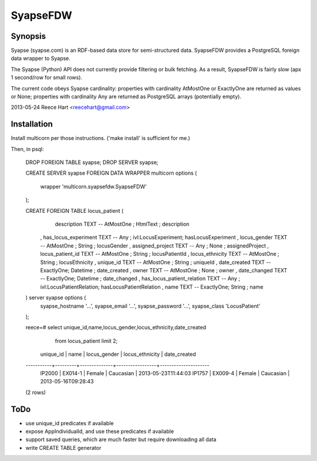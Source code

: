 =========
SyapseFDW
=========

Synopsis
--------

Syapse (syapse.com) is an RDF-based data store for semi-structured data.
SyapseFDW provides a PostgreSQL foreign data wrapper to Syapse.
 
The Syapse (Python) API does not currently provide filtering or bulk
fetching.  As a result, SyapseFDW is fairly slow (apx 1 second/row for
small rows).

The current code obeys Syapse cardinality: properties with cardinality
AtMostOne or ExactlyOne are returned as values or None; properties with
cardinality Any are returned as PostgreSQL arrays (potentially empty).

2013-05-24 Reece Hart <reecehart@gmail.com>

Installation
------------

Install multicorn per those instructions. ('make install' is sufficient for me.)


Then, in psql:

    DROP FOREIGN TABLE syapse;
    DROP SERVER syapse;
 
    CREATE SERVER syapse
    FOREIGN DATA WRAPPER multicorn options (
        wrapper  'multicorn.syapsefdw.SyapseFDW'
    );
    
    CREATE FOREIGN TABLE locus_patient (
        description               TEXT        -- AtMostOne ; HtmlText  ; description
      , has_locus_experiment      TEXT        -- Any       ; ivl:LocusExperiment; hasLocusExperiment
      , locus_gender              TEXT        -- AtMostOne ; String    ; locusGender
      , assigned_project          TEXT        -- Any       ; None      ; assignedProject
      , locus_patient_id          TEXT        -- AtMostOne ; String    ; locusPatientId
      , locus_ethnicity           TEXT        -- AtMostOne ; String    ; locusEthnicity
      , unique_id                 TEXT        -- AtMostOne ; String    ; uniqueId
      , date_created              TEXT        -- ExactlyOne; Datetime  ; date_created
      , owner                     TEXT        -- AtMostOne ; None      ; owner
      , date_changed              TEXT        -- ExactlyOne; Datetime  ; date_changed
      , has_locus_patient_relation TEXT        -- Any       ; ivl:LocusPatientRelation; hasLocusPatientRelation
      , name                      TEXT        -- ExactlyOne; String    ; name
    ) server syapse options (
      syapse_hostname '...',
      syapse_email    '...',
      syapse_password '...',
      syapse_class	  'LocusPatient'
    );

    reece=# select unique_id,name,locus_gender,locus_ethnicity,date_created
       from locus_patient limit 2;
     unique_id |  name   | locus_gender | locus_ethnicity |    date_created     
    -----------+---------+--------------+-----------------+---------------------
     IP2000    | EX014-1 | Female       | Caucasian       | 2013-05-23T11:44:03
     IP1757    | EX009-4 | Female       | Caucasian       | 2013-05-16T09:28:43
    (2 rows)
    


ToDo
----
* use unique_id predicates if available
* expose AppIndividualId, and use these predicates if available
* support saved queries, which are much faster but require downloading all data
* write CREATE TABLE generator
